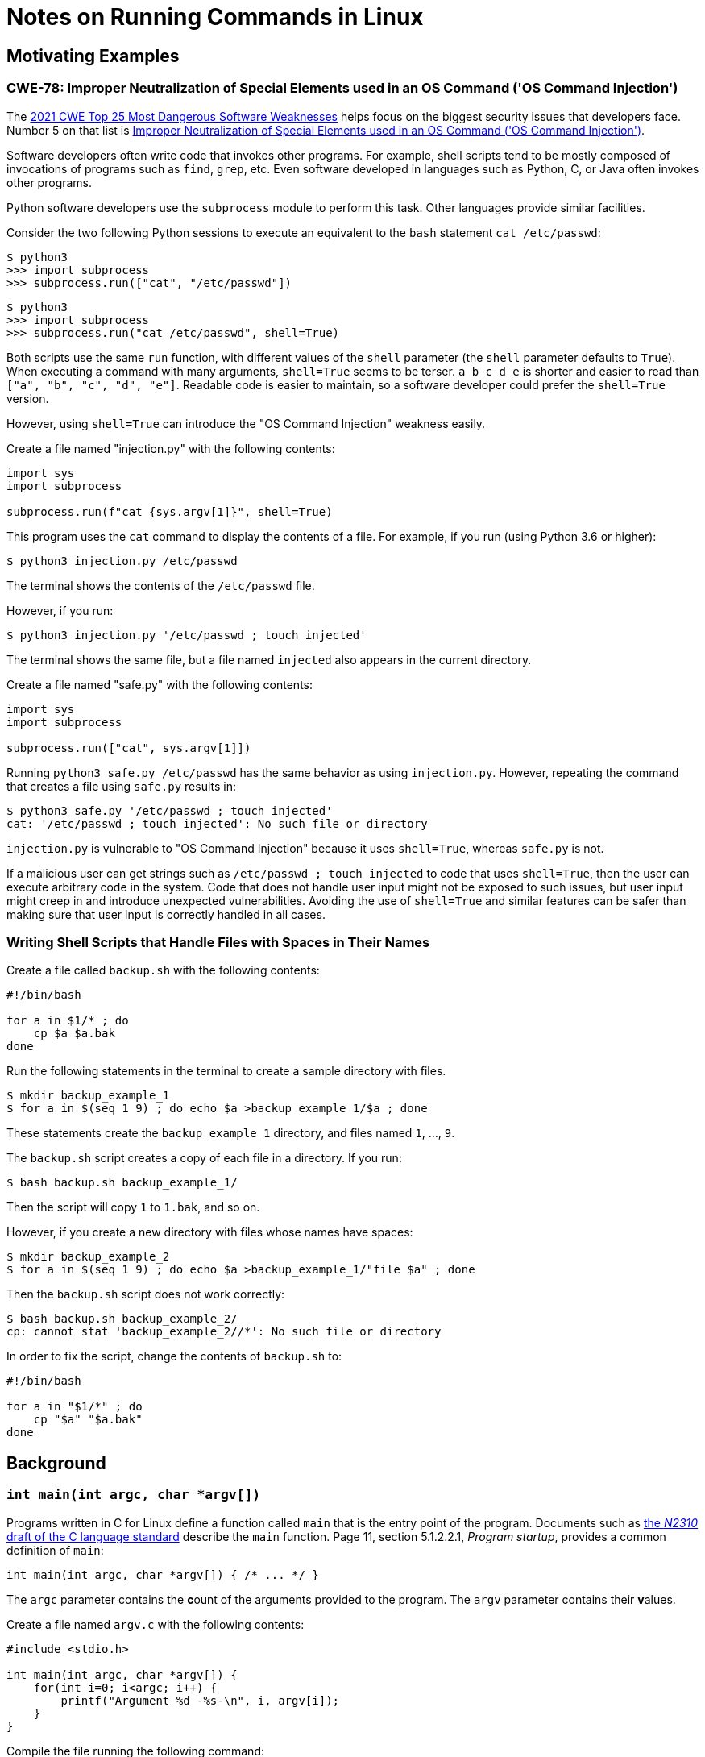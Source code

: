 = Notes on Running Commands in Linux

== Motivating Examples

=== CWE-78: Improper Neutralization of Special Elements used in an OS Command ('OS Command Injection')

The https://cwe.mitre.org/data/definitions/1337.html[2021 CWE Top 25 Most Dangerous Software Weaknesses] helps focus on the biggest security issues that developers face.
Number 5 on that list is https://cwe.mitre.org/data/definitions/78.html[Improper Neutralization of Special Elements used in an OS Command ('OS Command Injection')].

Software developers often write code that invokes other programs.
For example, shell scripts tend to be mostly composed of invocations of programs such as `find`, `grep`, etc.
Even software developed in languages such as Python, C, or Java often invokes other programs.

Python software developers use the `subprocess` module to perform this task.
Other languages provide similar facilities.

Consider the two following Python sessions to execute an equivalent to the `bash` statement `cat /etc/passwd`:

----
$ python3
>>> import subprocess
>>> subprocess.run(["cat", "/etc/passwd"])
----

----
$ python3
>>> import subprocess
>>> subprocess.run("cat /etc/passwd", shell=True)
----

Both scripts use the same `run` function, with different values of the `shell` parameter (the `shell` parameter defaults to `True`).
When executing a command with many arguments, `shell=True` seems to be terser.
`a b c d e` is shorter and easier to read than `["a", "b", "c", "d", "e"]`.
Readable code is easier to maintain, so a software developer could prefer the `shell=True` version.

However, using `shell=True` can introduce the "OS Command Injection" weakness easily.

Create a file named "injection.py" with the following contents:

----
import sys
import subprocess

subprocess.run(f"cat {sys.argv[1]}", shell=True)
----

This program uses the `cat` command to display the contents of a file.
For example, if you run (using Python 3.6 or higher):

----
$ python3 injection.py /etc/passwd
----

The terminal shows the contents of the `/etc/passwd` file.

However, if you run:

----
$ python3 injection.py '/etc/passwd ; touch injected'
----

The terminal shows the same file, but a file named `injected` also appears in the current directory.

Create a file named "safe.py" with the following contents:

----
import sys
import subprocess

subprocess.run(["cat", sys.argv[1]])
----

Running `python3 safe.py /etc/passwd` has the same behavior as using `injection.py`.
However, repeating the command that creates a file using `safe.py` results in:

----
$ python3 safe.py '/etc/passwd ; touch injected'
cat: '/etc/passwd ; touch injected': No such file or directory
----

`injection.py` is vulnerable to "OS Command Injection" because it uses `shell=True`, whereas `safe.py` is not.

If a malicious user can get strings such as `/etc/passwd ; touch injected` to code that uses `shell=True`, then the user can execute arbitrary code in the system.
Code that does not handle user input might not be exposed to such issues, but user input might creep in and introduce unexpected vulnerabilities.
Avoiding the use of `shell=True` and similar features can be safer than making sure that user input is correctly handled in all cases.

=== Writing Shell Scripts that Handle Files with Spaces in Their Names

Create a file called `backup.sh` with the following contents:

----
#!/bin/bash

for a in $1/* ; do
    cp $a $a.bak
done
----

Run the following statements in the terminal to create a sample directory with files.

----
$ mkdir backup_example_1
$ for a in $(seq 1 9) ; do echo $a >backup_example_1/$a ; done
----

These statements create the `backup_example_1` directory, and files named `1`, ..., `9`.

The `backup.sh` script creates a copy of each file in a directory.
If you run:

----
$ bash backup.sh backup_example_1/
----

Then the script will copy `1` to `1.bak`, and so on.

However, if you create a new directory with files whose names have spaces:

----
$ mkdir backup_example_2
$ for a in $(seq 1 9) ; do echo $a >backup_example_1/"file $a" ; done
----

Then the `backup.sh` script does not work correctly:

----
$ bash backup.sh backup_example_2/
cp: cannot stat 'backup_example_2//*': No such file or directory
----

In order to fix the script, change the contents of `backup.sh` to:

----
#!/bin/bash

for a in "$1/*" ; do
    cp "$a" "$a.bak"
done
----


== Background

=== `int main(int argc, char *argv[])`

Programs written in C for Linux define a function called `main` that is the entry point of the program.
Documents such as http://www.open-std.org/jtc1/sc22/wg14/www/docs/n2310.pdf[the _N2310_ draft of the C language standard] describe the `main` function.
Page 11, section 5.1.2.2.1, _Program startup_, provides a common definition of `main`:

----
int main(int argc, char *argv[]) { /* ... */ }
----

The `argc` parameter contains the **c**ount of the arguments provided to the program.
The `argv` parameter contains their **v**alues.

Create a file named `argv.c` with the following contents:

----
#include <stdio.h>

int main(int argc, char *argv[]) {
    for(int i=0; i<argc; i++) {
        printf("Argument %d -%s-\n", i, argv[i]);
    }
}
----

Compile the file running the following command:

----
$ cc argv.c
----

This produces an executable file named `a.out`.
This executable will print the arguments you provide via the command line:

----
$ ./a.out
Argument 0 -./a.out-
----

----
$ ./a.out arg1 arg2 arg3
Argument 0 -./a.out-
Argument 1 -arg1-
Argument 2 -arg2-
Argument 3 -arg3-
----

Note that the first argument is the name of the executable file itself.

Note that when using quoting, the program produces prints things like:

----
$ ./a.out "a b" c
Argument 0 -./a.out-
Argument 1 -a b-
Argument 2 -c-
----

So the first argument is `a b` (without quotes).

=== `exec(3)`

UNIX-like operating systems provide the `exec` family of functions to invoke commands.
`man 3 exec` describes the `exec` family of functions in Linux.
Linux provides the `execl`, `execlp`, `execle`, `execv`, `execvp`, and `execvpe` functions.
These functions allow us to execute a command from within a C program.

Create a file named `execlp.c` with the following contents:

----
#include <stdlib.h>
#include <unistd.h>

int main() {
    exit(execlp("cat", "cat", "/etc/passwd", NULL));
}
----

Compile the file running the following command:

----
$ cc execlp.c
----

This produces an executable file named `a.out`.
Execute it:

----
$ ./a.out
----

This is equivalent to running in a shell the statement `cat /etc/passwd`.

This article does not describe the intricacies of the `exec` family of functions.
However, let's analyze the call to `execlp`.

The `exec` functions whose name contains a `p` look up the command to execute by searching for executables named like the first argument in the directories listed in the `PATH` environment variable.
In the example, `execlp` looks up the `cat` executable in directories such as `/usr/bin`.

The second argument is also the name of the program.

[NOTE]
====
Note that in the preceding `argv.c` example, the zeroth argument is the name of the program being executed.

Some executables in Linux systems are present under different names (using symbolic links).
For example, `xzcat` is a symbolic link to `xz`.
Running `xzcat` or `xz` runs the same executable file, but the executable uses the zeroth argument to change its behavior.

This technique is a simple way to "share" code between similar programs.
The https://www.busybox.net/about.html[BusyBox] project provides many common utilities, such as `ls` and `cat`, in a single executable.
By sharing code among all utilities, the BusyBox executable is smaller.
====

The rest of the parameters to `execlp` are the arguments for the executable file.

In a way, `exec` functions "call" the `main` function of other programs.
The parameters to `exec` are "passed" to the `main` function.

=== Shells

Programs such as `bash` provide a way to execute other programs.
When you type a statement such as `cat /etc/passwd`, `bash` parses the statement into a command to execute and arguments.
Then, `bash` uses an `exec` function to run the program with arguments.

The simplest `bash` statements are words separated by spaces, of the form `arg0 arg1 arg2 _..._ argn`.

On such a statement, `bash` executes something like:

----
execlp(arg0, arg0, arg1, _..._, argn, NULL)
----

And the program will receive the string `arg0` as the zeroth argument, `arg1` as the first argument, and so forth.

However, using `cat` to view the contents of files, the user might want to view a file whose name contains spaces.

The statement `cat a b` has two arguments: `a` and `b`.
For each argument, `cat` prints the file of that name.
So the `cat a b` statement prints the contents of the `a` and `b` files, not of a file named `a b`.

== Further reading

* http://teaching.idallen.com/cst8177/13w/notes/000_find_and_xargs.html[Using find -exec or xargs to process pathnames with other commands]
* https://infosec.exchange/@david_chisnall/115116683569142801[Early UNIX did glob expansion in the shell not because that’s more sensible than providing a glob and option parsing API in the standard library, but because they didn’t have enough disk space or RAM to duplicate code and they didn’t have shared libraries... For example, on FreeBSD, I often do pkg info foo* to print info about packages that start with some string. If I forget to quote the last argument, this behaves differently depending on whether the current directory contains one or more files that have the prefix that I used. If they do, the shell expands them and pkg info returns nothing because I don’t have any installed packages that match those files. If they don’t, the shell passes the star to the program, which does glob expansion but against a namespace that is not the filesystem namespace. The pkg tool knows that this argument is a set of names of installed packages, not files in the current directory, but it can’t communicate that to the shell and so the shell does the wrong thing. Similarly, on DOS the rename command took a load of source files and a destination file or pattern. You could do rename *.c *.txt and it would expand the first pattern, then do the replacement based on the two patterns. UNIX’s mv can’t do that and I deleted a bunch of files by accident when I started using Linux because it’s not obvious to a user what actually happens when you write mv *.c *.txt. There is a GNU (I think?) rename command and its syntax is far more baroque than the DOS one because it is fighting against the shell doing expansion without any knowledge of the argument structure.]

== TODO

* SSH particularities: https://news.ycombinator.com/item?id=36722570[]
